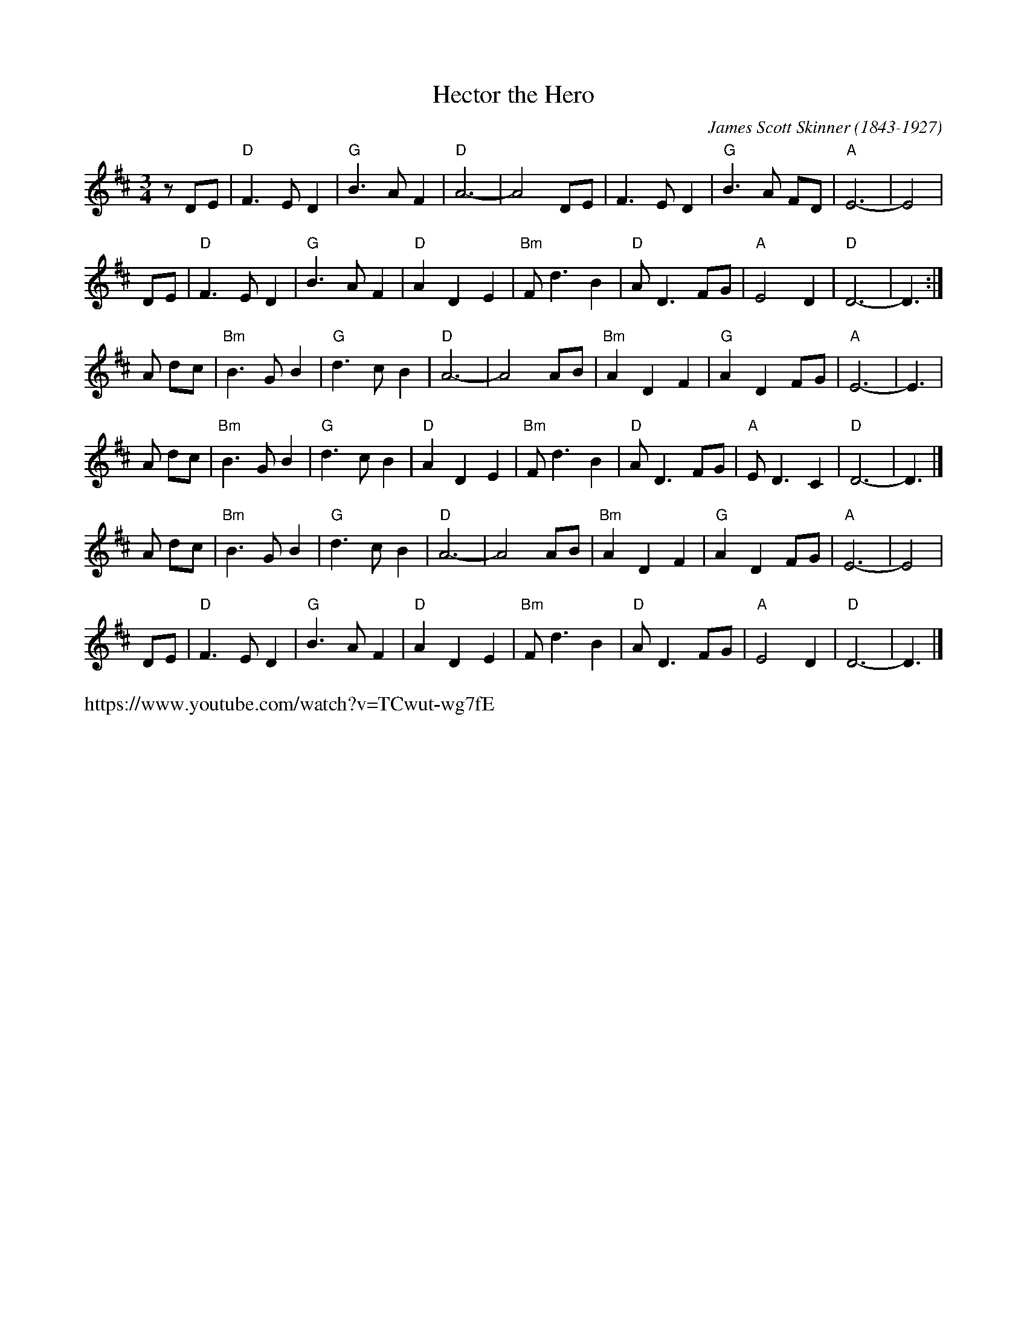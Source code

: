 X: 1
T: Hector the Hero
C: James Scott Skinner (1843-1927)
R: air
Z: 2020 John Chambers <jc:trillian.mit.edu>
S: https://www.facebook.com/groups/Fiddletuneoftheday/ 2020-11-24
S: https://www.facebook.com/groups/Fiddletuneoftheday/photos/
S: Clare Hurley's handout for the Belmont Porchfest has all the notes the same as this, but a few different chords.
M: 3/4
L: 1/8
K: D
z DE | "D"F3  E D2 | "G"B3 A F2 | "D"A6-      |     A4   DE |     F3   E D2 | "G"B3  A FD | "A"E6- | E4 |
  DE | "D"F3  E D2 | "G"B3 A F2 | "D"A2 D2 E2 | "Bm"F d3 B2 |  "D"A   D3 FG | "A"E4    D2 | "D"D6- | D3 :|
A dc | "Bm"B3 G B2 | "G"d3 c B2 | "D"A6-      |     A4   AB | "Bm"A2  D2 F2 | "G"A2 D2 FG | "A"E6- | E3 |
A dc | "Bm"B3 G B2 | "G"d3 c B2 | "D"A2 D2 E2 | "Bm"F d3 B2 |  "D"A   D3 FG | "A"E D3  C2 | "D"D6- | D3 |]
A dc | "Bm"B3 G B2 | "G"d3 c B2 | "D"A6-      |     A4   AB |  "Bm"A2 D2 F2 | "G"A2 D2 FG | "A"E6- | E4 |
  DE | "D"F3  E D2 | "G"B3 A F2 | "D"A2 D2 E2 | "Bm"F d3 B2 |   "D"A  D3 FG | "A"E4    D2 | "D"D6- | D3 |]
%
%%text https://www.youtube.com/watch?v=TCwut-wg7fE
